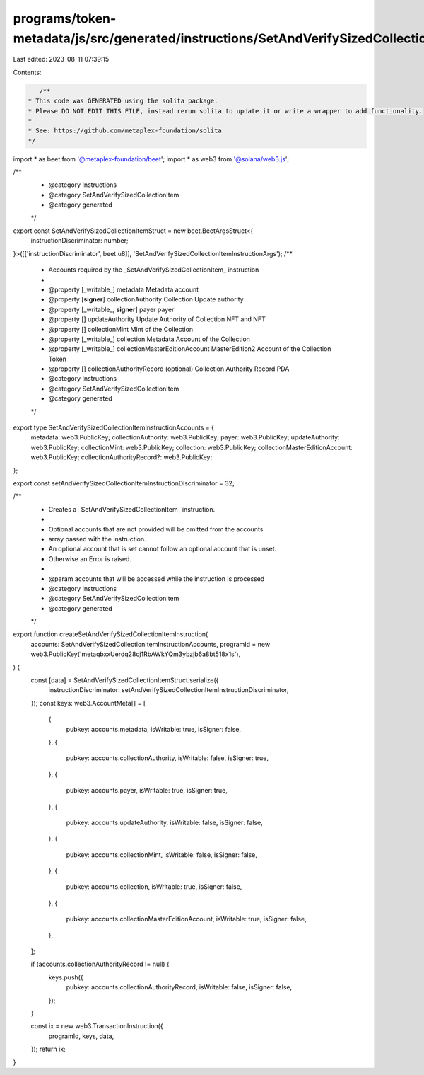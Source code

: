 programs/token-metadata/js/src/generated/instructions/SetAndVerifySizedCollectionItem.ts
========================================================================================

Last edited: 2023-08-11 07:39:15

Contents:

.. code-block:: ts

    /**
 * This code was GENERATED using the solita package.
 * Please DO NOT EDIT THIS FILE, instead rerun solita to update it or write a wrapper to add functionality.
 *
 * See: https://github.com/metaplex-foundation/solita
 */

import * as beet from '@metaplex-foundation/beet';
import * as web3 from '@solana/web3.js';

/**
 * @category Instructions
 * @category SetAndVerifySizedCollectionItem
 * @category generated
 */
export const SetAndVerifySizedCollectionItemStruct = new beet.BeetArgsStruct<{
  instructionDiscriminator: number;
}>([['instructionDiscriminator', beet.u8]], 'SetAndVerifySizedCollectionItemInstructionArgs');
/**
 * Accounts required by the _SetAndVerifySizedCollectionItem_ instruction
 *
 * @property [_writable_] metadata Metadata account
 * @property [**signer**] collectionAuthority Collection Update authority
 * @property [_writable_, **signer**] payer payer
 * @property [] updateAuthority Update Authority of Collection NFT and NFT
 * @property [] collectionMint Mint of the Collection
 * @property [_writable_] collection Metadata Account of the Collection
 * @property [_writable_] collectionMasterEditionAccount MasterEdition2 Account of the Collection Token
 * @property [] collectionAuthorityRecord (optional) Collection Authority Record PDA
 * @category Instructions
 * @category SetAndVerifySizedCollectionItem
 * @category generated
 */
export type SetAndVerifySizedCollectionItemInstructionAccounts = {
  metadata: web3.PublicKey;
  collectionAuthority: web3.PublicKey;
  payer: web3.PublicKey;
  updateAuthority: web3.PublicKey;
  collectionMint: web3.PublicKey;
  collection: web3.PublicKey;
  collectionMasterEditionAccount: web3.PublicKey;
  collectionAuthorityRecord?: web3.PublicKey;
};

export const setAndVerifySizedCollectionItemInstructionDiscriminator = 32;

/**
 * Creates a _SetAndVerifySizedCollectionItem_ instruction.
 *
 * Optional accounts that are not provided will be omitted from the accounts
 * array passed with the instruction.
 * An optional account that is set cannot follow an optional account that is unset.
 * Otherwise an Error is raised.
 *
 * @param accounts that will be accessed while the instruction is processed
 * @category Instructions
 * @category SetAndVerifySizedCollectionItem
 * @category generated
 */
export function createSetAndVerifySizedCollectionItemInstruction(
  accounts: SetAndVerifySizedCollectionItemInstructionAccounts,
  programId = new web3.PublicKey('metaqbxxUerdq28cj1RbAWkYQm3ybzjb6a8bt518x1s'),
) {
  const [data] = SetAndVerifySizedCollectionItemStruct.serialize({
    instructionDiscriminator: setAndVerifySizedCollectionItemInstructionDiscriminator,
  });
  const keys: web3.AccountMeta[] = [
    {
      pubkey: accounts.metadata,
      isWritable: true,
      isSigner: false,
    },
    {
      pubkey: accounts.collectionAuthority,
      isWritable: false,
      isSigner: true,
    },
    {
      pubkey: accounts.payer,
      isWritable: true,
      isSigner: true,
    },
    {
      pubkey: accounts.updateAuthority,
      isWritable: false,
      isSigner: false,
    },
    {
      pubkey: accounts.collectionMint,
      isWritable: false,
      isSigner: false,
    },
    {
      pubkey: accounts.collection,
      isWritable: true,
      isSigner: false,
    },
    {
      pubkey: accounts.collectionMasterEditionAccount,
      isWritable: true,
      isSigner: false,
    },
  ];

  if (accounts.collectionAuthorityRecord != null) {
    keys.push({
      pubkey: accounts.collectionAuthorityRecord,
      isWritable: false,
      isSigner: false,
    });
  }

  const ix = new web3.TransactionInstruction({
    programId,
    keys,
    data,
  });
  return ix;
}


